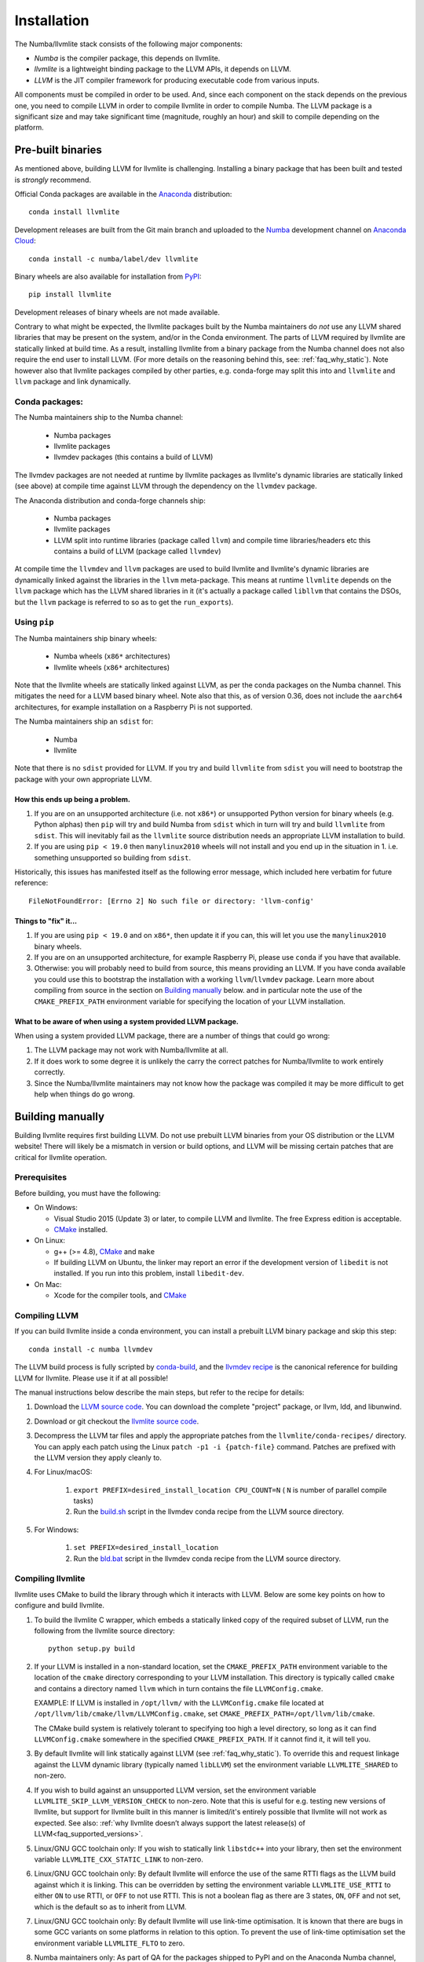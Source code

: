 ==============
Installation
==============

The Numba/llvmlite stack consists of the following major components:

* *Numba* is the compiler package, this depends on llvmlite.
* *llvmlite* is a lightweight binding package to the LLVM APIs, it depends on LLVM.
* *LLVM*  is the JIT compiler framework for producing executable code from various
  inputs.

All components must be compiled in order to be used. And, since each component
on the stack depends on the previous one, you need to compile LLVM in order to
compile llvmlite in order to compile Numba. The LLVM package is a significant
size and may take significant time (magnitude, roughly an hour) and skill to
compile depending on the platform.

Pre-built binaries
==================

As mentioned above, building LLVM for llvmlite is challenging. Installing a
binary package that has been built and tested is *strongly* recommend.

Official Conda packages are available in the Anaconda_ distribution::

    conda install llvmlite

Development releases are built from the Git main branch and uploaded to
the Numba_ development channel on `Anaconda Cloud <https://anaconda.org/numba>`_::

    conda install -c numba/label/dev llvmlite

Binary wheels are also available for installation from PyPI_::

    pip install llvmlite

Development releases of binary wheels are not made available.

Contrary to what might be expected, the llvmlite packages built by the Numba
maintainers do *not* use any LLVM shared libraries that may be present on the
system, and/or in the Conda environment. The parts of LLVM required by llvmlite
are statically linked at build time.  As a result, installing llvmlite from a
binary package from the Numba channel does not also require the end user to
install LLVM.  (For more
details on the reasoning behind this, see: :ref:`faq_why_static`). Note however
also that llvmlite packages compiled by other parties, e.g. conda-forge may
split this into and ``llvmlite`` and ``llvm`` package and link dynamically.

Conda packages:
---------------

The Numba maintainers ship to the Numba channel:

  * Numba packages
  * llvmlite packages
  * llvmdev packages (this contains a build of LLVM)

The llvmdev packages are not needed at runtime by llvmlite packages as
llvmlite's dynamic libraries are statically linked (see above) at compile time
against LLVM through the dependency on the ``llvmdev`` package.

The Anaconda distribution and conda-forge channels ship:

  * Numba packages
  * llvmlite packages
  * LLVM split into runtime libraries (package called ``llvm``) and compile time
    libraries/headers etc this contains a build of LLVM (package called
    ``llvmdev``)

At compile time the ``llvmdev`` and ``llvm`` packages are used to build llvmlite and
llvmlite's dynamic libraries are dynamically linked against the libraries in the
``llvm`` meta-package. This means at runtime ``llvmlite`` depends on the ``llvm``
package which has the LLVM shared libraries in it (it's actually a package
called ``libllvm`` that contains the DSOs, but the ``llvm`` package is referred to
so as to get the ``run_exports``).

Using ``pip``
-------------

The Numba maintainers ship binary wheels:

  * Numba wheels (``x86*`` architectures)
  * llvmlite wheels (``x86*`` architectures)

Note that the llvmlite wheels are statically linked against LLVM, as per the
conda packages on the Numba channel. This mitigates the need for a LLVM based
binary wheel. Note also that this, as of version 0.36, does not include the
``aarch64`` architectures, for example installation on a Raspberry Pi is not
supported.

The Numba maintainers ship an ``sdist`` for:

  * Numba
  * llvmlite

Note that there is no ``sdist`` provided for LLVM. If you try and build ``llvmlite``
from ``sdist`` you will need to bootstrap the package with your own appropriate
LLVM.

How this ends up being a problem.
.................................

1. If you are on an unsupported architecture (i.e. not ``x86*``) or unsupported
   Python version for binary wheels (e.g. Python alphas) then ``pip`` will try and
   build Numba from ``sdist`` which in turn will try and build ``llvmlite`` from
   ``sdist``. This will inevitably fail as the ``llvmlite`` source distribution
   needs an appropriate LLVM installation to build.
2. If you are using ``pip < 19.0`` then ``manylinux2010`` wheels will not
   install and you end up in the situation in 1. i.e. something unsupported so
   building from ``sdist``.

Historically, this issues has manifested itself as the following error
message, which included here verbatim for future reference::

    FileNotFoundError: [Errno 2] No such file or directory: 'llvm-config'

Things to "fix" it...
.....................

1. If you are using ``pip < 19.0`` and on ``x86*``, then update it if you can, this will
   let you use the ``manylinux2010`` binary wheels.

2. If you are on an unsupported architecture, for example Raspberry Pi, please
   use ``conda`` if you have that available.

3. Otherwise: you will probably need to build from source, this means providing
   an LLVM. If you have conda available you could use this to bootstrap the
   installation with a working ``llvm``/``llvmdev`` package. Learn more about
   compiling from source in the section on `Building manually`_ below.
   and in particular note the use of the ``CMAKE_PREFIX_PATH`` environment
   variable for specifying the location of your LLVM installation.

What to be aware of when using a system provided LLVM package.
..............................................................

When using a system provided LLVM package, there are a number of things that
could go wrong:

1. The LLVM package may not work with Numba/llvmlite at all.
2. If it does work to some degree it is unlikely the carry the correct patches
   for Numba/llvmlite to work entirely correctly.
3. Since the Numba/llvmlite maintainers may not know how the package was
   compiled it may be more difficult to get help when things do go wrong.

Building manually
=================

Building llvmlite requires first building LLVM.  Do not use prebuilt LLVM
binaries from your OS distribution or the LLVM website!  There will likely be
a mismatch in version or build options, and LLVM will be missing certain patches
that are critical for llvmlite operation.

Prerequisites
-------------

Before building, you must have the following:

* On Windows:

  * Visual Studio 2015 (Update 3) or later, to compile LLVM and llvmlite.
    The free Express edition is acceptable.

  * CMake_ installed.

* On Linux:

  * g++ (>= 4.8), CMake_ and ``make``

  * If building LLVM on Ubuntu, the linker may report an error
    if the development version of ``libedit`` is not installed. If
    you run into this problem, install ``libedit-dev``.

* On Mac:

  * Xcode for the compiler tools, and CMake_


Compiling LLVM
--------------

If you can build llvmlite inside a conda environment, you can install a
prebuilt LLVM binary package and skip this step::

    conda install -c numba llvmdev

The LLVM build process is fully scripted by conda-build_, and the `llvmdev recipe <https://github.com/numba/llvmlite/tree/main/conda-recipes/llvmdev>`_ is the canonical reference for building LLVM for llvmlite.  Please use it if at all possible!

The manual instructions below describe the main steps, but refer to the recipe
for details:

#. Download the `LLVM source code <https://github.com/llvm/llvm-project/releases/download/>`_.
   You can download the complete "project" package, or llvm, ldd, and libunwind.

#. Download or git checkout the `llvmlite source code <https://github.com/numba/llvmlite>`_.

#. Decompress the LLVM tar files and apply the appropriate patches from the
   ``llvmlite/conda-recipes/`` directory.  You can apply each patch using the
   Linux ``patch -p1 -i {patch-file}`` command. Patches are prefixed with the
   LLVM version they apply cleanly to.

#. For Linux/macOS:

    #. ``export PREFIX=desired_install_location CPU_COUNT=N``
       ( ``N`` is number of parallel compile tasks)
    #. Run the `build.sh <https://github.com/numba/llvmlite/blob/main/conda-recipes/llvmdev/build.sh>`_
       script in the llvmdev conda recipe from the LLVM source directory.

#. For Windows:

    #. ``set PREFIX=desired_install_location``
    #. Run the `bld.bat <https://github.com/numba/llvmlite/blob/main/conda-recipes/llvmdev/bld.bat>`_
       script in the llvmdev conda recipe from the LLVM source directory.


Compiling llvmlite
------------------

llvmlite uses CMake to build the library through which it interacts with LLVM.
Below are some key points on how to configure and build llvmlite.

#. To build the llvmlite C wrapper, which embeds a statically
   linked copy of the required subset of LLVM, run the following from the
   llvmlite source directory::

     python setup.py build

#. If your LLVM is installed in a non-standard location, set the
   ``CMAKE_PREFIX_PATH`` environment variable to the location of the
   ``cmake`` directory corresponding to your LLVM installation. This directory
   is typically called ``cmake`` and contains a directory named ``llvm`` which
   in turn contains the file ``LLVMConfig.cmake``.

   EXAMPLE: If LLVM is installed in ``/opt/llvm/`` with the
   ``LLVMConfig.cmake`` file located at
   ``/opt/llvm/lib/cmake/llvm/LLVMConfig.cmake``, set
   ``CMAKE_PREFIX_PATH=/opt/llvm/lib/cmake``.

   The CMake build system is relatively tolerant to specifying too high a level
   directory, so long as it can find ``LLVMConfig.cmake`` somewhere in the
   specified ``CMAKE_PREFIX_PATH``. If it cannot find it, it will tell you.

#. By default llvmlite will link statically against LLVM
   (see :ref:`faq_why_static`). To override this and request linkage
   against the LLVM dynamic library (typically named ``libLLVM``) set the
   environment variable ``LLVMLITE_SHARED`` to non-zero.

#. If you wish to build against an unsupported LLVM version, set the environment
   variable ``LLVMLITE_SKIP_LLVM_VERSION_CHECK`` to non-zero. Note that this is
   useful for e.g. testing new versions of llvmlite, but support for llvmlite
   built in this manner is limited/it's entirely possible that llvmlite will not
   work as expected. See also:
   :ref:`why llvmlite doesn’t always support the latest release(s) of LLVM<faq_supported_versions>`.

#. Linux/GNU GCC toolchain only: If you wish to statically link ``libstdc++``
   into your library, then set the environment variable
   ``LLVMLITE_CXX_STATIC_LINK`` to non-zero.

#. Linux/GNU GCC toolchain only: By default llvmlite will enforce the use of the
   same RTTI flags as the LLVM build against which it is linking. This can
   be overridden by setting the environment variable ``LLVMLITE_USE_RTTI``
   to either ``ON`` to use RTTI, or ``OFF`` to not use RTTI. This is not a
   boolean flag as there are 3 states, ``ON``, ``OFF`` and not set, which is the
   default so as to inherit from LLVM.

#. Linux/GNU GCC toolchain only: By default llvmlite will use link-time
   optimisation. It is known that there are bugs in some GCC variants on some
   platforms in relation to this option. To prevent the use of link-time
   optimisation set the environment variable ``LLVMLITE_FLTO`` to zero.

#. Numba maintainers only: As part of QA for the packages shipped to PyPI and
   on the Anaconda Numba channel, the environment variable
   ``LLVMLITE_PACKAGE_FORMAT`` can be set to one of ``"conda"`` or ``"wheel"``
   as appropriate depending on the output package type. This is baked into the
   binary as a runtime discoverable value such that specific testing of e.g.
   linkage can be performed with the knowledge of the package type. If the
   llvmlite unit tests are failing in your package and you are not a Numba
   maintainer, it might be worth checking that this environment variable hasn't
   been copied in from e.g. llvmlite's public CI scripts by accident.


Installing
----------

#. To validate your build, run the test suite by running::

     python runtests.py

   or::

     python -m llvmlite.tests

#. If the validation is successful, install by running::

     python setup.py install

Installing from sdist
---------------------

If you don't want to do any modifications to llvmlite itself,
it's also possible to use ``pip`` to compile and install llvmlite
from the latest released sdist package.
You'll still need to set the environment variable ``CMAKE_PREFIX_PATH`` to
point to the directory containing your LLVM CMake configuration (see above
notes on the environment variable):

``CMAKE_PREFIX_PATH=/path/to/LLVM/cmake/directory pip3 install llvmlite``

This should work on any platform that runs Python and llvm.
It has been observed to work on ``arm``, ``ppc64le``,
and also ``pypy3`` on ``arm``.

x86 users will need to pass an extra flag (see
`issue \#522 <https://github.com/numba/llvmlite/issues/522>`_):

``CMAKE_PREFIX_PATH=/path/to/LLVM/cmake/directory CXXFLAGS=-fPIC pip3 install llvmlite``

This is known to work with ``pypy3`` on ``Linux x64``.

It's also possible to force ``pip`` to rebuild ``llvmlite`` locally with
a custom version of ``llvm`` :

``CMAKE_PREFIX_PATH=/path/to/LLVM/cmake/directory CXXFLAGS=-fPIC pip3 install --no-binary :all: llvmlite``


.. _CMake: http://www.cmake.org/
.. _Numba: http://numba.pydata.org/
.. _PyPI: https://pypi.org/project/llvmlite/
.. _Conda: https://conda.io/docs/
.. _conda-build: https://conda.io/docs/user-guide/tasks/build-packages/index.html
.. _Anaconda: http://docs.continuum.io/anaconda/index.html
